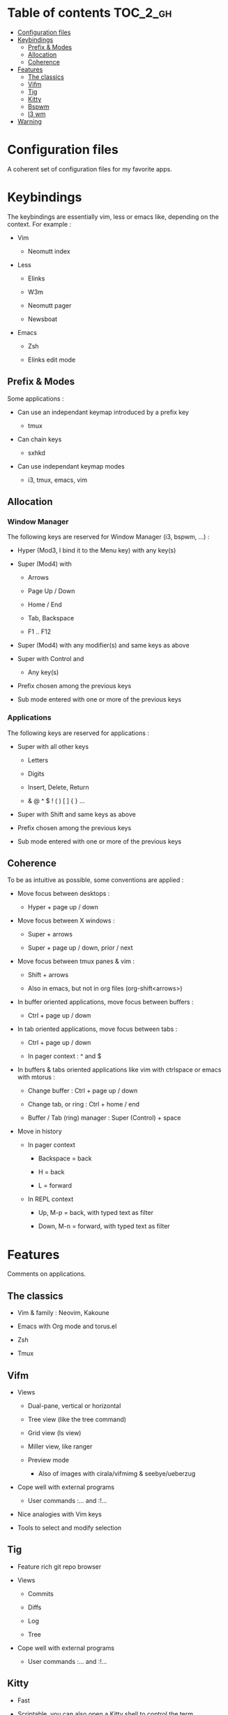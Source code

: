 
#+STARTUP: showall

#+TAGS: TOC(t)

* Table of contents                                                     :TOC_2_gh:
- [[#configuration-files][Configuration files]]
- [[#keybindings][Keybindings]]
  - [[#prefix--modes][Prefix & Modes]]
  - [[#allocation][Allocation]]
  - [[#coherence][Coherence]]
- [[#features][Features]]
  - [[#the-classics][The classics]]
  - [[#vifm][Vifm]]
  - [[#tig][Tig]]
  - [[#kitty][Kitty]]
  - [[#bspwm][Bspwm]]
  - [[#i3-wm][I3 wm]]
- [[#warning][Warning]]

* Configuration files

A coherent set of configuration files for my favorite apps.


* Keybindings

The keybindings are essentially vim, less or emacs like, depending on
the context. For example :

  - Vim

    + Neomutt index

  - Less

    + Elinks

    + W3m

    + Neomutt pager

    + Newsboat

  - Emacs

    + Zsh

    + Elinks edit mode


** Prefix & Modes

Some applications :

  - Can use an independant keymap introduced by a prefix key

    + tmux

  - Can chain keys

    + sxhkd

  - Can use independant keymap modes

    + i3, tmux, emacs, vim


** Allocation


*** Window Manager

The following keys are reserved for Window Manager (i3, bspwm, ...) :

  - Hyper (Mod3, I bind it to the Menu key) with any key(s)

  - Super (Mod4) with

    + Arrows

    + Page Up / Down

    + Home / End

    + Tab, Backspace

    + F1 .. F12

  - Super (Mod4) with any modifier(s) and same keys as above

  - Super with Control and

    + Any key(s)

  - Prefix chosen among the previous keys

  - Sub mode entered with one or more of the previous keys


*** Applications

The following keys are reserved for applications :

  - Super with all other keys

    + Letters

    + Digits

    + Insert, Delete, Return

    + & @ ^ $ ! ( ) [ ] { } ...

  - Super with Shift and same keys as above

  - Prefix chosen among the previous keys

  - Sub mode entered with one or more of the previous keys


** Coherence

To be as intuitive as possible, some conventions are applied :

  - Move focus between desktops :

    + Hyper + page up / down

  - Move focus between X windows :

    + Super + arrows

    + Super + page up / down, prior / next

  - Move focus between tmux panes & vim :

    + Shift + arrows

    + Also in emacs, but not in org files (org-shift<arrows>)

  - In buffer oriented applications, move focus between buffers :

    + Ctrl + page up / down

  - In tab oriented applications, move focus between tabs :

    + Ctrl + page up / down

    + In pager context : ^ and $

  - In buffers & tabs oriented applications like vim with ctrlspace or
    emacs with mtorus :

    + Change buffer : Ctrl + page up / down

    + Change tab, or ring : Ctrl + home / end

    + Buffer / Tab (ring) manager : Super (Control) + space

  - Move in history

    + In pager context

      * Backspace = back

      * H = back

      * L = forward

    + In REPL context

      * Up, M-p  = back, with typed text as filter

      * Down, M-n = forward, with typed text as filter


* Features

Comments on applications.


** The classics

  - Vim & family : Neovim, Kakoune

  - Emacs with Org mode and torus.el

  - Zsh

  - Tmux


** Vifm

  - Views

    + Dual-pane, vertical or horizontal

    + Tree view (like the tree command)

    + Grid view (ls view)

    + Miller view, like ranger

    + Preview mode

      * Also of images with cirala/vifmimg & seebye/ueberzug

  - Cope well with external programs

    + User commands :... and :!...

  - Nice analogies with Vim keys

  - Tools to select and modify selection


** Tig

  - Feature rich git repo browser

  - Views

    + Commits

    + Diffs

    + Log

    + Tree

  - Cope well with external programs

    + User commands :... and :!...

** Kitty

  - Fast

  - Scriptable, you can also open a Kitty shell to control the term

  - Support keyboard shortcuts with super key

  - Scrollback in pager

  - Insert UTF-8 character with completion

  - Good image support

  - Quickly select url / file / line

  - Plugins (kittens)

  - Can be used as dropdown with kitti3 on i3

And much more


** Bspwm

  - Scriptable via bspc

    + You can litteraly juggle with windows

    + Configurable split ratio

    + Possibility to circulate windows clockwise or counterclockwise

  - Modes

    + Tiling and floating

    + Monocle mode : only one window visible

    + Full screen

  - Automatic properties of windows : workspace, floating, ...

  - Multi monitors support

  - Keybindings

    + Managed by sxhkd

    + Support of Super and Hyper keys

    + Keybinding chains

  - Panels (bars) : polybar

    + Custom scripts

    + IPC, polybar-msg to send commands, hooks

    + Good choice of internal modules

    + Menu


** I3 wm

  - Tiling, tabbed, staking and floating modes

    + Tiling means all screen space is available for apps

    + Good support for floating window, so you can use it as an hybrid
       WM if you want

  - Dynamic workspaces

  - Support of Super and Hyper keys in bindings

  - You can define keybinding modes

  - Automatic properties of windows : workspace, floating, size, ...

  - Scriptable via i3-msg

  - You can add rofi scripts, or any script to the panel (called bar)
    via i3block ; see also i3status for information

  - Multi monitors support


* Warning

I try to be mindful when I code, but some bugs might remain, so be careful.
